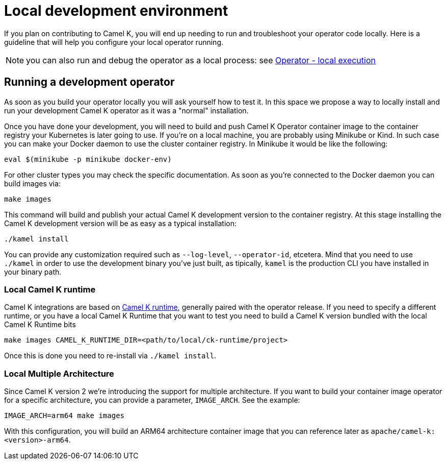 [[development-environment]]
= Local development environment

If you plan on contributing to Camel K, you will end up needing to run and troubleshoot your operator code locally. Here is a guideline that will help you configure your local operator running.

NOTE: you can also run and debug the operator as a local process: see xref:contributing/local-execution.adoc[Operator - local execution]

[[local-operator]]
== Running a development operator

As soon as you build your operator locally you will ask yourself how to test it. In this space we propose a way to locally install and run your development Camel K operator as it was a "normal" installation.

Once you have done your development, you will need to build and push Camel K Operator container image to the container registry your Kubernetes is later going to use. If you're on a local machine, you are probably using Minikube or Kind. In such case you can make your Docker daemon to use the cluster container registry. In Minikube it would be like the following:

[source]
----
eval $(minikube -p minikube docker-env)
----

For other cluster types you may check the specific documentation. As soon as you're connected to the Docker daemon you can build images via:

[source]
----
make images
----

This command will build and publish your actual Camel K development version to the container registry. At this stage installing the Camel K development version will be as easy as a typical installation:

[source]
----
./kamel install
----

You can provide any customization required such as `--log-level`, `--operator-id`, etcetera. Mind that you need to use `./kamel` in order to use the development binary you've just built, as tipically, `kamel` is the production CLI you have installed in your binary path.

[[local-camel-k-runtime]]
=== Local Camel K runtime

Camel K integrations are based on https://github.com/apache/camel-k-runtime[Camel K runtime], generally paired with the operator release. If you need to specify a different runtime, or you have a local Camel K Runtime that you want to test you need to build a Camel K version bundled with the local Camel K Runtime bits

----
make images CAMEL_K_RUNTIME_DIR=<path/to/local/ck-runtime/project>
----

Once this is done you need to re-install via `./kamel install`.

[[local-multi-arch]]
=== Local Multiple Architecture

Since Camel K version 2 we're introducing the support for multiple architecture. If you want to build your container image operator for a specific architecture, you can provide a parameter, `IMAGE_ARCH`. See the example:

----
IMAGE_ARCH=arm64 make images
----

With this configuration, you will build an ARM64 architecture container image that you can reference later as `apache/camel-k:<version>-arm64`.